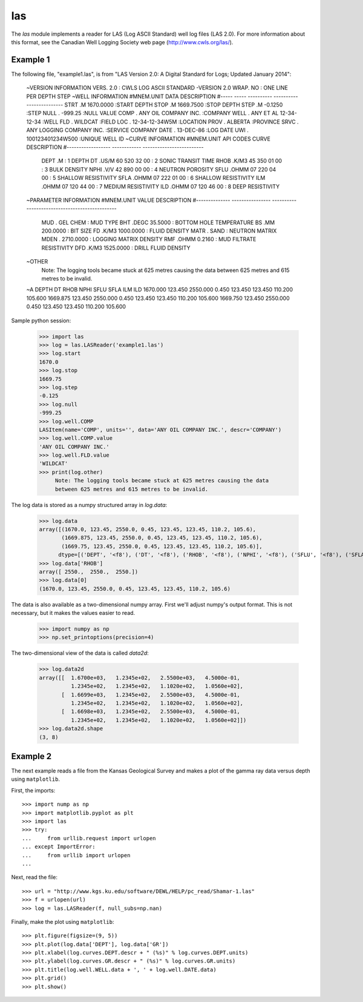 las
===

The `las` module implements a reader for LAS (Log ASCII Standard) well log files (LAS 2.0).
For more information about this format, see the Canadian Well Logging Society web page
(http://www.cwls.org/las/).

Example 1
---------

The following file, "example1.las", is from "LAS Version 2.0: A Digital Standard for
Logs; Updated January 2014":

    ~VERSION INFORMATION
    VERS.                          2.0 :   CWLS LOG ASCII STANDARD -VERSION 2.0
    WRAP.                          NO  :   ONE LINE PER DEPTH STEP
    ~WELL INFORMATION 
    #MNEM.UNIT              DATA                       DESCRIPTION
    #----- -----            ----------               -------------------------
    STRT    .M              1670.0000                :START DEPTH
    STOP    .M              1669.7500                :STOP DEPTH
    STEP    .M              -0.1250                  :STEP 
    NULL    .               -999.25                  :NULL VALUE
    COMP    .       ANY OIL COMPANY INC.             :COMPANY
    WELL    .       ANY ET AL 12-34-12-34            :WELL
    FLD     .       WILDCAT                          :FIELD
    LOC     .       12-34-12-34W5M                   :LOCATION
    PROV    .       ALBERTA                          :PROVINCE 
    SRVC    .       ANY LOGGING COMPANY INC.         :SERVICE COMPANY
    DATE    .       13-DEC-86                        :LOG DATE
    UWI     .       100123401234W500                 :UNIQUE WELL ID
    ~CURVE INFORMATION
    #MNEM.UNIT              API CODES                   CURVE DESCRIPTION
    #------------------     ------------              -------------------------
     DEPT   .M                                       :  1  DEPTH
     DT     .US/M           60 520 32 00             :  2  SONIC TRANSIT TIME
     RHOB   .K/M3           45 350 01 00             :  3  BULK DENSITY
     NPHI   .V/V            42 890 00 00             :  4  NEUTRON POROSITY
     SFLU   .OHMM           07 220 04 00             :  5  SHALLOW RESISTIVITY
     SFLA   .OHMM           07 222 01 00             :  6  SHALLOW RESISTIVITY
     ILM    .OHMM           07 120 44 00             :  7  MEDIUM RESISTIVITY
     ILD    .OHMM           07 120 46 00             :  8  DEEP RESISTIVITY
    ~PARAMETER INFORMATION
    #MNEM.UNIT              VALUE             DESCRIPTION
    #--------------     ----------------      -----------------------------------------------
     MUD    .               GEL CHEM        :   MUD TYPE
     BHT    .DEGC           35.5000         :   BOTTOM HOLE TEMPERATURE
     BS     .MM             200.0000        :   BIT SIZE
     FD     .K/M3           1000.0000       :   FLUID DENSITY
     MATR   .               SAND            :   NEUTRON MATRIX
     MDEN   .               2710.0000       :   LOGGING MATRIX DENSITY
     RMF    .OHMM           0.2160          :   MUD FILTRATE RESISTIVITY
     DFD    .K/M3           1525.0000       :   DRILL FLUID DENSITY
    ~OTHER
         Note: The logging tools became stuck at 625 metres causing the data 
         between 625 metres and 615 metres to be invalid.
    ~A  DEPTH     DT    RHOB        NPHI   SFLU    SFLA      ILM      ILD
    1670.000   123.450 2550.000    0.450  123.450  123.450  110.200  105.600
    1669.875   123.450 2550.000    0.450  123.450  123.450  110.200  105.600
    1669.750   123.450 2550.000    0.450  123.450  123.450  110.200  105.600


Sample python session:

    >>> import las
    >>> log = las.LASReader('example1.las')
    >>> log.start
    1670.0
    >>> log.stop
    1669.75
    >>> log.step
    -0.125
    >>> log.null
    -999.25
    >>> log.well.COMP
    LASItem(name='COMP', units='', data='ANY OIL COMPANY INC.', descr='COMPANY')
    >>> log.well.COMP.value
    'ANY OIL COMPANY INC.'
    >>> log.well.FLD.value
    'WILDCAT'
    >>> print(log.other)
         Note: The logging tools became stuck at 625 metres causing the data 
         between 625 metres and 615 metres to be invalid.


The log data is stored as a numpy structured array in `log.data`:

    >>> log.data
    array([(1670.0, 123.45, 2550.0, 0.45, 123.45, 123.45, 110.2, 105.6),
           (1669.875, 123.45, 2550.0, 0.45, 123.45, 123.45, 110.2, 105.6),
           (1669.75, 123.45, 2550.0, 0.45, 123.45, 123.45, 110.2, 105.6)], 
          dtype=[('DEPT', '<f8'), ('DT', '<f8'), ('RHOB', '<f8'), ('NPHI', '<f8'), ('SFLU', '<f8'), ('SFLA', '<f8'), ('ILM', '<f8'), ('ILD', '<f8')])
    >>> log.data['RHOB']
    array([ 2550.,  2550.,  2550.])
    >>> log.data[0]
    (1670.0, 123.45, 2550.0, 0.45, 123.45, 123.45, 110.2, 105.6)

The data is also available as a two-dimensional numpy array.  First we'll
adjust numpy's output format.  This is not necessary, but it makes the values
easier to read.

    >>> import numpy as np
    >>> np.set_printoptions(precision=4)

The two-dimensional view of the data is called `data2d`:

    >>> log.data2d
    array([[  1.6700e+03,   1.2345e+02,   2.5500e+03,   4.5000e-01,
              1.2345e+02,   1.2345e+02,   1.1020e+02,   1.0560e+02],
           [  1.6699e+03,   1.2345e+02,   2.5500e+03,   4.5000e-01,
              1.2345e+02,   1.2345e+02,   1.1020e+02,   1.0560e+02],
           [  1.6698e+03,   1.2345e+02,   2.5500e+03,   4.5000e-01,
              1.2345e+02,   1.2345e+02,   1.1020e+02,   1.0560e+02]])
    >>> log.data2d.shape
    (3, 8)


Example 2
---------

The next example reads a file from the Kansas Geological Survey and makes
a plot of the gamma ray data versus depth using ``matplotlib``.

First, the imports::

    >>> import nump as np
    >>> import matplotlib.pyplot as plt
    >>> import las
    >>> try:
    ...     from urllib.request import urlopen
    ... except ImportError:
    ...     from urllib import urlopen
    ...

Next, read the file::

    >>> url = "http://www.kgs.ku.edu/software/DEWL/HELP/pc_read/Shamar-1.las"
    >>> f = urlopen(url)
    >>> log = las.LASReader(f, null_subs=np.nan)

Finally, make the plot using ``matplotlib``::

    >>> plt.figure(figsize=(9, 5))
    >>> plt.plot(log.data['DEPT'], log.data['GR'])
    >>> plt.xlabel(log.curves.DEPT.descr + " (%s)" % log.curves.DEPT.units)
    >>> plt.ylabel(log.curves.GR.descr + " (%s)" % log.curves.GR.units)
    >>> plt.title(log.well.WELL.data + ', ' + log.well.DATE.data)
    >>> plt.grid()
    >>> plt.show()
